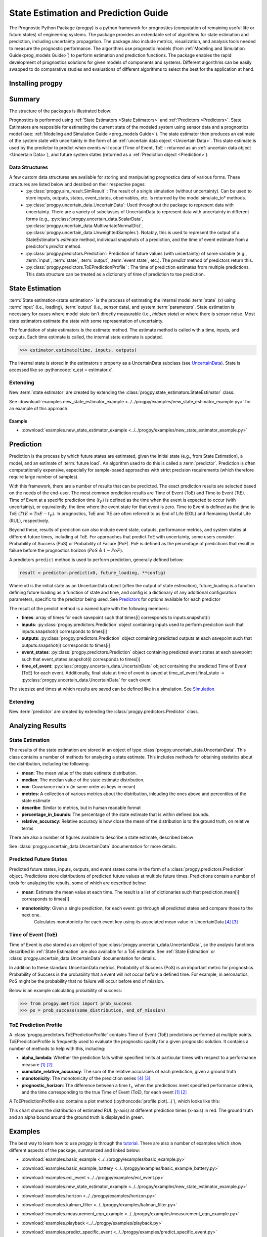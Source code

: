 State Estimation and Prediction Guide
===================================================

.. role:: pythoncode(code)
   :language: python

.. raw:: html

    <iframe src="https://ghbtns.com/github-btn.html?user=nasa&repo=progpy&type=star&count=true&size=large" frameborder="0" scrolling="0" width="170" height="30" title="GitHub"></iframe>

.. image:: https://mybinder.org/badge_logo.svg
 :target: https://mybinder.org/v2/gh/nasa/progpy/master?labpath=tutorial.ipynb

The Prognostic Python Package (progpy) is a python framework for prognostics (computation of remaining useful life or future states) of engineering systems. The package provides an extendable set of algorithms for state estimation and prediction, including uncertainty propagation. The package also include metrics, visualization, and analysis tools needed to measure the prognostic performance. The algorithms use prognostic models (from :ref:`Modeling and Simulation Guide<prog_models Guide>`) to perform estimation and prediction functions. The package enables the rapid development of prognostics solutions for given models of components and systems. Different algorithms can be easily swapped to do comparative studies and evaluations of different algorithms to select the best for the application at hand.

Installing progpy
-----------------------

.. tabs::

    .. tab:: Stable Version (Recommended)

        The latest stable release of progpy is hosted on PyPi. For most users (unless you want to contribute to the development of `progpy`), this version will be adequate. To install from the command line, use the following command:

        .. code-block:: console

            $ pip install progpy

    .. tab:: Pre-Release

        Users who would like to contribute to progpy or would like to use pre-release features can do so using the `progpy GitHub repo <https://github.com/nasa/progpy>`__. This isn't recommended for most users as this version may be unstable. To do this, use the following commands:

        .. code-block:: console

            $ git clone https://github.com/nasa/progpy
            $ cd progpy
            $ git checkout dev 
            $ pip install -e .

Summary
---------

The structure of the packages is illustrated below:

.. image:: images/package_structure.png

Prognostics is performed using :ref:`State Estimators <State Estimators>` and :ref:`Predictors <Predictors>`. State Estimators are resposible for estimating the current state of the modeled system using sensor data and a prognostics model (see: :ref:`Modeling and Simulation Guide <prog_models Guide>`). The state estimator then produces an estimate of the system state with uncertainty in the form of an :ref:`uncertain data object <Uncertain Data>`. This state estimate is used by the predictor to predict when events will occur (Time of Event, ToE - returned as an :ref:`uncertain data object <Uncertain Data>`), and future system states (returned as a :ref:`Prediction object <Prediction>`).

Data Structures
***************

A few custom data structures are available for storing and manipulating prognostics data of various forms. These structures are listed below and desribed on their respective pages:
 * :py:class:`progpy.sim_result.SimResult` : The result of a single simulation (without uncertainty). Can be used to store inputs, outputs, states, event_states, observables, etc. Is returned by the model.simulate_to* methods.
 * :py:class:`progpy.uncertain_data.UncertainData`: Used throughout the package to represent data with uncertainty. There are a variety of subclasses of UncertainData to represent data with uncertainty in different forms (e.g., :py:class:`progpy.uncertain_data.ScalarData`, :py:class:`progpy.uncertain_data.MultivariateNormalDist`, :py:class:`progpy.uncertain_data.UnweightedSamples`). Notably, this is used to represent the output of a StateEstimator's `estimate` method, individual snapshots of a prediction, and the time of event estimate from a predictor's `predict` method.
 * :py:class:`progpy.predictors.Prediction`: Prediction of future values (with uncertainty) of some variable (e.g., :term:`input`, :term:`state`, :term:`output`, :term:`event state`, etc.). The `predict` method of predictors return this. 
 * :py:class:`progpy.predictors.ToEPredictionProfile` : The time of prediction estimates from multiple predictions. This data structure can be treated as a dictionary of time of prediction to toe prediction. 

State Estimation
-----------------

:term:`State estimation<state estimation>` is the process of estimating the internal model :term:`state` (x) using :term:`input` (i.e., loading), :term:`output` (i.e., sensor data), and system :term:`parameters`. State estimation is necessary for cases where model state isn't directly measurable (i.e., `hidden state`) or where there is sensor noise. Most state estimators estimate the state with some representation of uncertainty. 

The foundation of state estimators is the estimate method. The estimate method is called with a time, inputs, and outputs. Each time estimate is called, the internal state estimate is updated. 

.. code-block:: python

    >>> estimator.estimate(time, inputs, outputs)

The internal state is stored in the estimators x property as a UncertainData subclass (see `UncertainData <https://nasa.github.io/progpy/api_ref/progpy/UncertainData.html>`__). State is accessed like so :pythoncode:`x_est = estimator.x`.

.. dropdown:: Included State Estimators

    ProgPy includes a number of state estimators in the *progpy.state_estimators* package. The most commonly used of these are highlighted below. See `State Estimators <https://nasa.github.io/progpy/api_ref/progpy/StateEstimator.html>`__ for a full list of supported state estimators.

    * **Unscented Kalman Filter (UKF)**: A type of kalman filter for non-linear models where the state distribution is represented by a set of sigma points, calculated by an unscented tranform. Sigma points are propogated forward and then compared with the measurement to update the distribution. The resulting state is represented by a :py:class:`progpy.uncertain_data.MultivariateNormalDist`. By it's nature, UKFs are much faster than Particle Filters, but they fit the data to a normal distribution, resulting in some loss of information.
    * **Particle Filter (PF)**: A sample-based state estimation algorithm, where the distribution of likely states is represented by a set of unweighted samples. These samples are propagated forward and then weighted according to the likelihood of the measurement (given those samples) to update the distribution. The resulting state is represented by a :py:class:`progpy.uncertain_data.UnweightedSamples`. By its nature, PF is more accurate than a UKF, but much slower. Full accuracy of PF can be adjusted by increasing or decreasing the number of samples
    * **Kalman Filter (KF)**: A Simple efficient Kalman Filter for linear systems where state is represented by a mean and covariance matrix. The resulting state is represented by a :py:class:`progpy.uncertain_data.MultivariateNormalDist`. Only works with Prognostic Models inheriting from :py:class:`progpy.LinearModel`. 

    .. dropdown:: UKF Details

        .. autoclass:: progpy.state_estimators.UnscentedKalmanFilter
    
    .. dropdown:: PF Details

        .. autoclass:: progpy.state_estimators.ParticleFilter

    .. dropdown:: KF Details

        .. autoclass:: progpy.state_estimators.KalmanFilter

.. dropdown:: Example

    Here's an example of its use. In this example we use the unscented kalman filter state estimator and the ThrownObject model. 

    .. code-block:: python

        >>> from progpy.models import ThrownObject
        >>> from progpy.state_estimators import UnscentedKalmanFilter
        >>>
        >>> m = ThrownObject()
        >>> initial_state = m.initialize()
        >>> filt = UnscentedKalmanFilter(m, initial_state)
        >>>
        >>> load = {}  # No load for ThrownObject
        >>> new_data = {'x': 1.8}  # Observed state
        >>> print('Prior: ', filt.x.mean)
        >>> filt.estimate(0.1, load, new_data)
        >>> print('Posterior: ', filt.x.mean)

Extending
************

New :term:`state estimator` are created by extending the :class:`progpy.state_estimators.StateEstimator` class. 

See :download:`examples.new_state_estimator_example <../../progpy/examples/new_state_estimator_example.py>` for an example of this approach.

Example
^^^^^^^^^^^

* :download:`examples.new_state_estimator_example <../../progpy/examples/new_state_estimator_example.py>`
    .. automodule:: new_state_estimator_example

Prediction
-----------

Prediction is the process by which future states are estimated, given the initial state (e.g., from State Estimation), a model, and an estimate of :term:`future load`. An algorithm used to do this is called a :term:`predictor`. Prediction is often computationally expensive, especially for sample-based approaches with strict precision requirements (which therefore require large number of samples).

With this framework, there are a number of results that can be predicted. The exact prediction results are selected based on the needs of the end-user. The most common prediction results are Time of Event (ToE) and Time to Event (TtE). Time of Event at a specific prediction time (:math:`t_P`) is defined as the time when the event is expected to occur (with uncertainty), or equivalently, the time where the event state for that event is zero. Time to Event is defined as the time to ToE (:math:`TtE = ToE - t_P`). In prognostics, ToE and TtE are often referred to as End of Life (EOL) and Remaining Useful Life (RUL), respectively.

Beyond these, results of prediction can also include event state, outputs, performance metrics, and system states at different future times, including at ToE. For approaches that predict ToE with uncertainty, some users consider Probability of Success (PoS) or Probability of Failure (PoF). PoF is defined as the percentage of predictions that result in failure before the prognostics horizon (:math:`PoS \triangleq 1 - PoF`).

A predictors ``predict`` method is used to perform prediction, generally defined below:

.. code-block:: python

    result = predictor.predict(x0, future_loading, **config)

Where x0 is the initial state as an UncertainData object (often the output of state estimation), future_loading is a function defining future loading as a function of state and time, and config is a dictionary of any additional configuration parameters, specific to the predictor being used. See `Predictors <https://nasa.github.io/progpy/api_ref/progpy/Predictors.html>`__ for options available for each predictor

The result of the predict method is a named tuple with the following members:

* **times**: array of times for each savepoint such that times[i] corresponds to inputs.snapshot(i)
* **inputs**: :py:class:`progpy.predictors.Prediction` object containing inputs used to perform prediction such that inputs.snapshot(i) corresponds to times[i]
* **outputs**: :py:class:`progpy.predictors.Prediction` object containing  predicted outputs at each savepoint such that outputs.snapshot(i) corresponds to times[i]
* **event_states**: :py:class:`progpy.predictors.Prediction` object containing predicted event states at each savepoint such that event_states.snapshot(i) corresponds to times[i]
* **time_of_event**: :py:class:`progpy.uncertain_data.UncertainData` object containing the predicted Time of Event (ToE) for each event. Additionally, final state at time of event is saved at time_of_event.final_state -> :py:class:`progpy.uncertain_data.UncertainData` for each event

The stepsize and times at which results are saved can be defined like in a simulation. See `Simulation <https://nasa.github.io/progpy/docs/prog_models_guide.html#simulation>`__.

.. dropdown:: Included Predictors

    ProgPy includes a number of predictors in the *progpy.predictors* package. The most commonly used of these are highlighted below. See `Predictors <https://nasa.github.io/progpy/api_ref/progpy/Predictors.html>`__ for a full list of supported predictors.

    * **Unscented Transform (UT)**: A type of predictor for non-linear models where the state distribution is represented by a set of sigma points, calculated by an unscented tranform. Sigma points are propogated forward with time until the pass the threshold. The times at which each sigma point passes the threshold are converted to a distribution of time of event. The predicted future states and time of event are represented by a :py:class:`progpy.uncertain_data.MultivariateNormalDist`. By it's nature, UTs are much faster than MCs, but they fit the data to a normal distribution, resulting in some loss of information.
    * **Monte Carlo (MC)**: A sample-based prediction algorithm, where the distribution of likely states is represented by a set of unweighted samples. These samples are propagated forward with time. By its nature, MC is more accurate than a PF, but much slower. The predicted future states and time of event are represented by a :py:class:`progpy.uncertain_data.UnweightedSamples`. Full accuracy of MC can be adjusted by increasing or decreasing the number of samples

    .. dropdown:: UT Details

        .. autoclass:: progpy.predictors.UnscentedTransformPredictor

    .. dropdown:: MC Details

        .. autoclass:: progpy.predictors.MonteCarlo

        .. autoclass:: progpy.predictors.MonteCarloPredictor

Extending
*************

New :term:`predictor` are created by extending the :class:`progpy.predictors.Predictor` class. 


Analyzing Results
--------------------

State Estimation
*******************

The results of the state estimation are stored in an object of type :class:`progpy.uncertain_data.UncertainData`. This class contains a number of methods for analyzing a state estimate. This includes methods for obtaining statistics about the distribution, including the following:

* **mean**: The mean value of the state estimate distribution.
* **median**: The median value of the state estimate distribution.
* **cov**: Covariance matrix (in same order as keys in mean)
* **metrics**: A collection of various metrics about the distribution, inlcuding the ones above and percentiles of the state estimate
* **describe**: Similar to metrics, but in human readable format
* **percentage_in_bounds**: The percentage of the state estimate that is within defined bounds.
* **relative_accuracy**: Relative accuracy is how close the mean of the distribution is to the ground truth, on relative terms

There are also a number of figures available to describe a state estimate, described below

.. dropdown:: Scatter Plot

    A scatter plot is one of the best ways to visualize a distribution. The scatter plot will combine all of the states into a single plot, so you can see the correlation between different states as well as the distribution. This figure is made using the :pythoncode:`state.plot_scatter()` method. An example is illustrated below. 
    
    .. raw:: html

        <div style="text-align: center;">

    .. image:: images/single_scatter.png

    .. raw:: html

        </div>

    Multiple states can be overlayed on the same plot. This is typically done to show how a state evolves with time. The following example shows the distribution of states at different future times:

    .. code-block:: python

        >>> results = predictor.predict(...)
        >>> fig = results.states.snapshot(0).plot_scatter(label = "t={} s".format(int(results.times[0])))  # 0
        quarter_index = int(len(results.times)/4)
        >>> results.states.snapshot(quarter_index).plot_scatter(fig = fig, label = "t={} s".format(int(results.times[quarter_index])))  # 25%
        >>> results.states.snapshot(quarter_index*2).plot_scatter(fig = fig, label = "t={} s".format(int(results.times[quarter_index*2])))  # 50%
        >>> results.states.snapshot(quarter_index*3).plot_scatter(fig = fig, label = "t={} s".format(int(results.times[quarter_index*3])))  # 75%
        >>> results.states.snapshot(-1).plot_scatter(fig = fig, label = "t={} s".format(int(results.times[-1])))  # 100%

    .. raw:: html

        <div style="text-align: center;">

    .. image:: images/scatter.png

    .. raw:: html

        </div>

.. dropdown:: Histogram

    The simplest representation of a state estimate is a histogram. A histogram plot is genearted using the built in :pythoncode:`state.plot_hist()` method. The result is one histogram for each value in the state estimate, describing the distribution, as illustrated below:

    .. raw:: html

        <div style="text-align: center;">

    .. image:: images/histogram.png

    .. raw:: html

        </div>

See :class:`progpy.uncertain_data.UncertainData` documentation for more details.

Predicted Future States
**************************

Predicted future states, inputs, outputs, and event states come in the form of a :class:`progpy.predictors.Prediction` object. Predictions store distributions of predicted future values at multiple future times. Predictions contain a number of tools for analyzing the results, some of which are described below:

* **mean**: Estimate the mean value at each time. The result is a list of dictionaries such that prediction.mean[i] corresponds to times[i]
* **monotonicity**: Given a single prediction, for each event: go through all predicted states and compare those to the next one.
        Calculates monotonicity for each event key using its associated mean value in UncertainData [#Baptista2022]_ [#Coble2021]_


Time of Event (ToE)
**************************

Time of Event is also stored as an object of type :class:`progpy.uncertain_data.UncertainData`, so the analysis functions described in :ref:`State Estimation` are also available for a ToE estimate. See :ref:`State Estimation` or :class:`progpy.uncertain_data.UncertainData` documentation for details.

In addition to these standard UncertainData metrics, Probability of Success (PoS) is an important metric for prognostics. Probability of Success is the probability that a event will not occur before a defined time. For example, in aeronautics, PoS might be the probability that no failure will occur before end of mission.

Below is an example calculating probability of success:

.. code-block:: python

    >>> from progpy.metrics import prob_success
    >>> ps = prob_success(some_distribution, end_of_mission)

ToE Prediction Profile
**************************

A :class:`progpy.predictors.ToEPredictionProfile` contains Time of Event (ToE) predictions performed at multiple points. ToEPredictionProfile is frequently used to evaluate the prognostic quality for a given prognostic solution. It contains a number of methods to help with this, including:

* **alpha_lambda**: Whether the prediction falls within specified limits at particular times with respect to a performance measure [#Goebel2017]_ [#Saxena2010]_
* **cumulate_relative_accuracy**: The sum of the relative accuracies of each prediction, given a ground truth
* **monotonicity**: The monotonicity of the prediction series [#Baptista2022]_ [#Coble2021]_
* **prognostic_horizon**: The difference between a time :math:`t_i`, when the predictions meet specified performance criteria, and the time corresponding to the true Time of Event (ToE), for each event [#Goebel2017]_ [#Saxena2010]_

A ToEPredictionProfile also contains a plot method (:pythoncode:`profile.plot(...)`), which looks like this:

.. image:: images/alpha_chart.png

This chart shows the distribution of estimated RUL (y-axis) at different prediction times (x-axis) in red. The ground truth and an alpha bound around the ground truth is displayed in green. 

Examples 
----------

.. image:: https://mybinder.org/badge_logo.svg
 :target: https://mybinder.org/v2/gh/nasa/progpy/master?labpath=tutorial.ipynb

The best way to learn how to use `progpy` is through the `tutorial <https://mybinder.org/v2/gh/nasa/progpy/master?labpath=tutorial.ipynb>`__. There are also a number of examples which show different aspects of the package, summarized and linked below:

* :download:`examples.basic_example <../../progpy/examples/basic_example.py>`
    .. automodule:: basic_example

* :download:`examples.basic_example_battery <../../progpy/examples/basic_example_battery.py>`
    .. automodule:: basic_example_battery

.. * :download:`examples.benchmarking_example <../../progpy/examples/benchmarking_example.py>`
..     .. automodule:: benchmarking_example

* :download:`examples.eol_event <../../progpy/examples/eol_event.py>`
    .. automodule:: eol_event

* :download:`examples.new_state_estimator_example <../../progpy/examples/new_state_estimator_example.py>`
    .. automodule:: new_state_estimator_example

* :download:`examples.horizon <../../progpy/examples/horizon.py>`
    .. automodule:: horizon

* :download:`examples.kalman_filter <../../progpy/examples/kalman_filter.py>`
    .. automodule:: kalman_filter

* :download:`examples.measurement_eqn_example <../../progpy/examples/measurement_eqn_example.py>`
    .. automodule:: measurement_eqn_example

* :download:`examples.playback <../../progpy/examples/playback.py>`
    .. automodule:: playback

* :download:`examples.predict_specific_event <../../progpy/examples/predict_specific_event.py>`
    .. automodule:: predict_specific_event

* :download:`examples.particle_filter_battery_example <../../progpy/examples/particle_filter_battery_example.py>`
    .. automodule:: particle_filter_battery_example

References
-------------

.. [#Goebel2017] Kai Goebel, Matthew John Daigle, Abhinav Saxena, Indranil Roychoudhury, Shankar Sankararaman, and José R Celaya. Prognostics: The science of making predictions. 2017

.. [#Saxena2010] Abhinav Saxena, José Celaya, Sankalita Saha, Bhaskar Saha, and Kai Goebel. Saxena, A., Celaya, J. Metrics for Offline Evaluation of Prognostic Performance. International Journal of Prognostics and Health Management, 1(1), 20. 2010.

.. [#Coble2021] Jamie Coble et al. Identifying Optimal Prognostic Parameters from Data: A Genetic Algorithms Approach. Annual Conference of the PHM Society. http://www.papers.phmsociety.org/index.php/phmconf/article/view/1404, 2021
        
.. [#Baptista2022] Marcia Baptista, et. al.. Relation between prognostics predictor evaluation metrics and local interpretability SHAP values. Aritifical Intelligence, Volume 306. https://www.sciencedirect.com/science/article/pii/S0004370222000078, 2022
